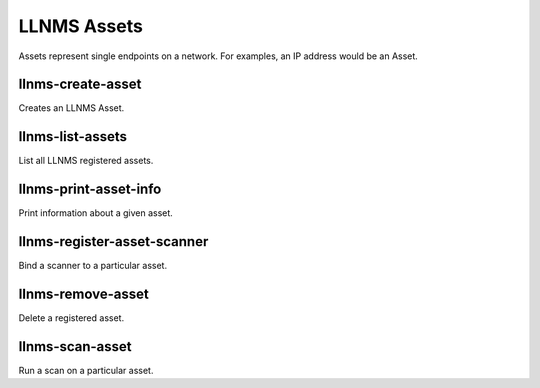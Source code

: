 .. _llnms_asset_main:

LLNMS Assets
============

Assets represent single endpoints on a network.  For examples, an IP address
would be an Asset.


.. _llnms-create-asset-def:

llnms-create-asset
------------------

Creates an LLNMS Asset. 

.. _llnms-list-assets-def:

llnms-list-assets
-----------------

List all LLNMS registered assets.

.. _llnms-print-asset-info-def:

llnms-print-asset-info
----------------------

Print information about a given asset.

.. _llnms-register-asset-scanner-def:

llnms-register-asset-scanner
----------------------------

Bind a scanner to a particular asset.

.. _llnms-remove-asset-def:

llnms-remove-asset
------------------

Delete a registered asset.

.. _llnms-scan-asset-def:

llnms-scan-asset
-----------------

Run a scan on a particular asset.
